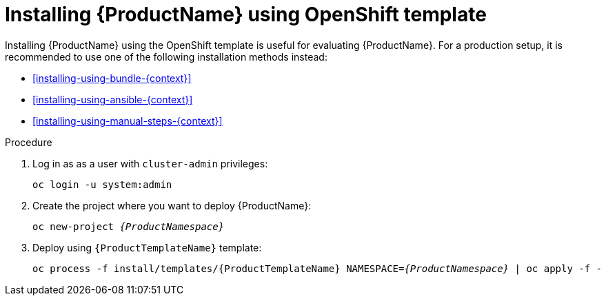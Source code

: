 // Module included in the following assemblies:
//
// assembly-installing-openshift.adoc

[id='installing-using-template-{context}']
= Installing {ProductName} using OpenShift template

Installing {ProductName} using the OpenShift template is useful for evaluating {ProductName}. For a
production setup, it is recommended to use one of the following installation methods instead:

* xref:installing-using-bundle-{context}[]
* xref:installing-using-ansible-{context}[]
* xref:installing-using-manual-steps-{context}[]

.Procedure 

. Log in as as a user with `cluster-admin` privileges:
+
[options="nowrap",subs="attributes"]
----
oc login -u system:admin
----

. Create the project where you want to deploy {ProductName}:
+
[options="nowrap",subs="+quotes,attributes"]
----
oc new-project _{ProductNamespace}_
----

. Deploy using `{ProductTemplateName}` template:
+
[options="nowrap",subs="+quotes,attributes"]
----
oc process -f install/templates/{ProductTemplateName} NAMESPACE=_{ProductNamespace}_ | oc apply -f -
----
